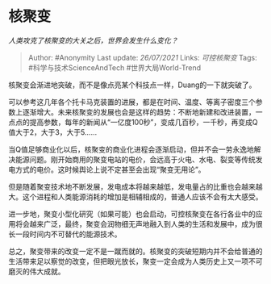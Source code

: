 * 核聚变
  :PROPERTIES:
  :CUSTOM_ID: 核聚变
  :END:

/人类攻克了核聚变的大关之后，世界会发生什么变化？/

#+BEGIN_QUOTE
  Author: #Anonymity Last update: /26/07/2021/ Links: [[可控核聚变]]
  Tags: #科学与技术ScienceAndTech #世界大局World-Trend
#+END_QUOTE

核聚变会渐进地突破，而不是像点亮某个科技点一样，Duang的一下就突破了。

可以参考这几年各个托卡马克装置的进展，都是在时间、温度、等离子密度三个参数上逐渐增大。未来核聚变的发展也会是这样的趋势：不断地新建和改进装置，一点点的提高参数，每年的新闻从“一亿度100秒”，变成几百秒，一千秒，再变成Q值大于2，大于3，大于5......

当Q值足够商业化以后，核聚变的商业化进程会逐渐启动，但并不会一劳永逸地解决能源问题。刚开始商用的聚变电站的电价，会远高于火电、水电、裂变等传统发电方式的电价。这时候舆论上说不定甚至会出现“聚变无用论”。

但是随着聚变技术地不断发展，发电成本将越来越低，发电量占的比重也会越来越大。这个进程和人类能源消耗的增加是相辅相成的，普通人应该不会有太大感受。

进一步地，聚变小型化研究（如果可能）也会启动，可控核聚变在各行各业中的应用将会越来广泛，最终，聚变会润物细无声地融入到人类的生活和发展中，成为很长一段时间内不可替代的能源技术。

总之，聚变带来的改变一定不是一蹴而就的。核聚变的突破短期内并不会给普通的生活带来足以察觉的改变，但把眼光放长，聚变一定会成为人类历史上又一项不可磨灭的伟大成就。
